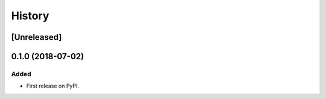 .. :changelog:

History
=======

[Unreleased]
------------

0.1.0 (2018-07-02)
------------------

Added
~~~~~

* First release on PyPI.

